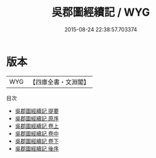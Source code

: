 #+TITLE: 吳郡圖經續記 / WYG
#+DATE: 2015-08-24 22:38:57.703374
* 版本
 |       WYG|【四庫全書・文淵閣】|
目次
 - [[file:KR2k0010_000.txt::000-1a][吳郡圖經續記 提要]]
 - [[file:KR2k0010_000.txt::000-3a][吳郡圖經續記 原序]]
 - [[file:KR2k0010_001.txt::001-1a][吳郡圖經續記 卷上]]
 - [[file:KR2k0010_002.txt::002-1a][吳郡圖經續記 卷中]]
 - [[file:KR2k0010_003.txt::003-1a][吳郡圖經續記 卷下]]
 - [[file:KR2k0010_004.txt::004-1a][吳郡圖經續記 後序]]
